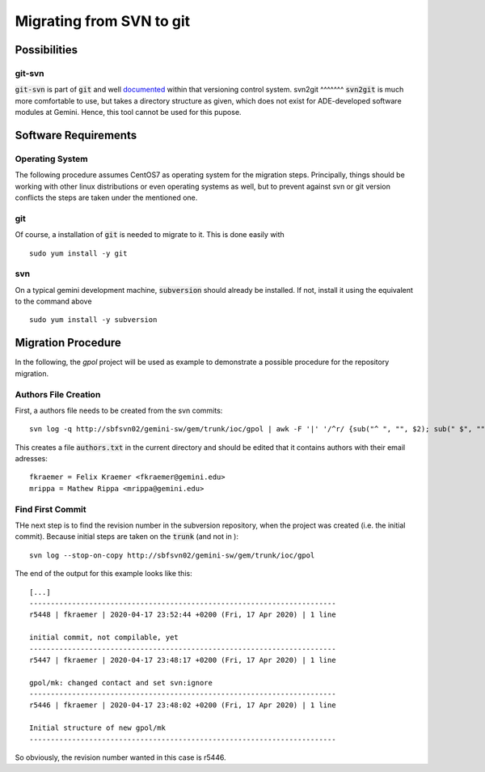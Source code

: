 Migrating from SVN to git
======================================
Possibilities
-------------
git-svn
^^^^^^^
:code:`git-svn` is part of :code:`git` and well `documented <https://git-scm.com/docs/git-svn>`_ within that versioning control system. 
svn2git
^^^^^^^
:code:`svn2git` is much more comfortable to use, but takes a directory structure as given, which does not exist for 
ADE-developed software modules at Gemini. Hence, this tool cannot be used for this pupose.

Software Requirements
---------------------
Operating System
^^^^^^^^^^^^^^^^
The following procedure assumes CentOS7 as operating system for the migration steps. Principally, things should be working 
with other linux distributions or even operating systems as well, but to prevent against svn or git version conflicts the 
steps are taken under the mentioned one.

git
^^^
Of course, a installation of :code:`git` is needed to migrate to it. This is done easily with

::
  
  sudo yum install -y git
  
svn
^^^
On a typical gemini development machine, :code:`subversion` should already be installed. If not, install it using the equivalent to the command above

::

  sudo yum install -y subversion
  
Migration Procedure
-------------------
In the following, the `gpol` project will be used as example to demonstrate a possible procedure for the repository migration.

Authors File Creation
^^^^^^^^^^^^^^^^^^^^^
First, a authors file needs to be created from the svn commits:

::
  
  svn log -q http://sbfsvn02/gemini-sw/gem/trunk/ioc/gpol | awk -F '|' '/^r/ {sub("^ ", "", $2); sub(" $", "", $2); print $2" = "$2" <"$2">"}' | sort -u > authors.txt
  
This creates a file :code:`authors.txt` in the current directory and should be edited that it contains authors with their email adresses:

::

  fkraemer = Felix Kraemer <fkraemer@gemini.edu>
  mrippa = Mathew Rippa <mrippa@gemini.edu>

Find First Commit
^^^^^^^^^^^^^^^^^
THe next step is to find the revision number in the subversion repository, when the project was created (i.e. the initial commit). Because
initial steps are taken on the :code:`trunk` (and not in ):

::

  svn log --stop-on-copy http://sbfsvn02/gemini-sw/gem/trunk/ioc/gpol
  
The end of the output for this example looks like this:

::
  
  [...]
  ------------------------------------------------------------------------
  r5448 | fkraemer | 2020-04-17 23:52:44 +0200 (Fri, 17 Apr 2020) | 1 line
  
  initial commit, not compilable, yet
  ------------------------------------------------------------------------
  r5447 | fkraemer | 2020-04-17 23:48:17 +0200 (Fri, 17 Apr 2020) | 1 line
  
  gpol/mk: changed contact and set svn:ignore
  ------------------------------------------------------------------------
  r5446 | fkraemer | 2020-04-17 23:48:02 +0200 (Fri, 17 Apr 2020) | 1 line
  
  Initial structure of new gpol/mk
  ------------------------------------------------------------------------


So obviously, the revision number wanted in this case is r5446.
